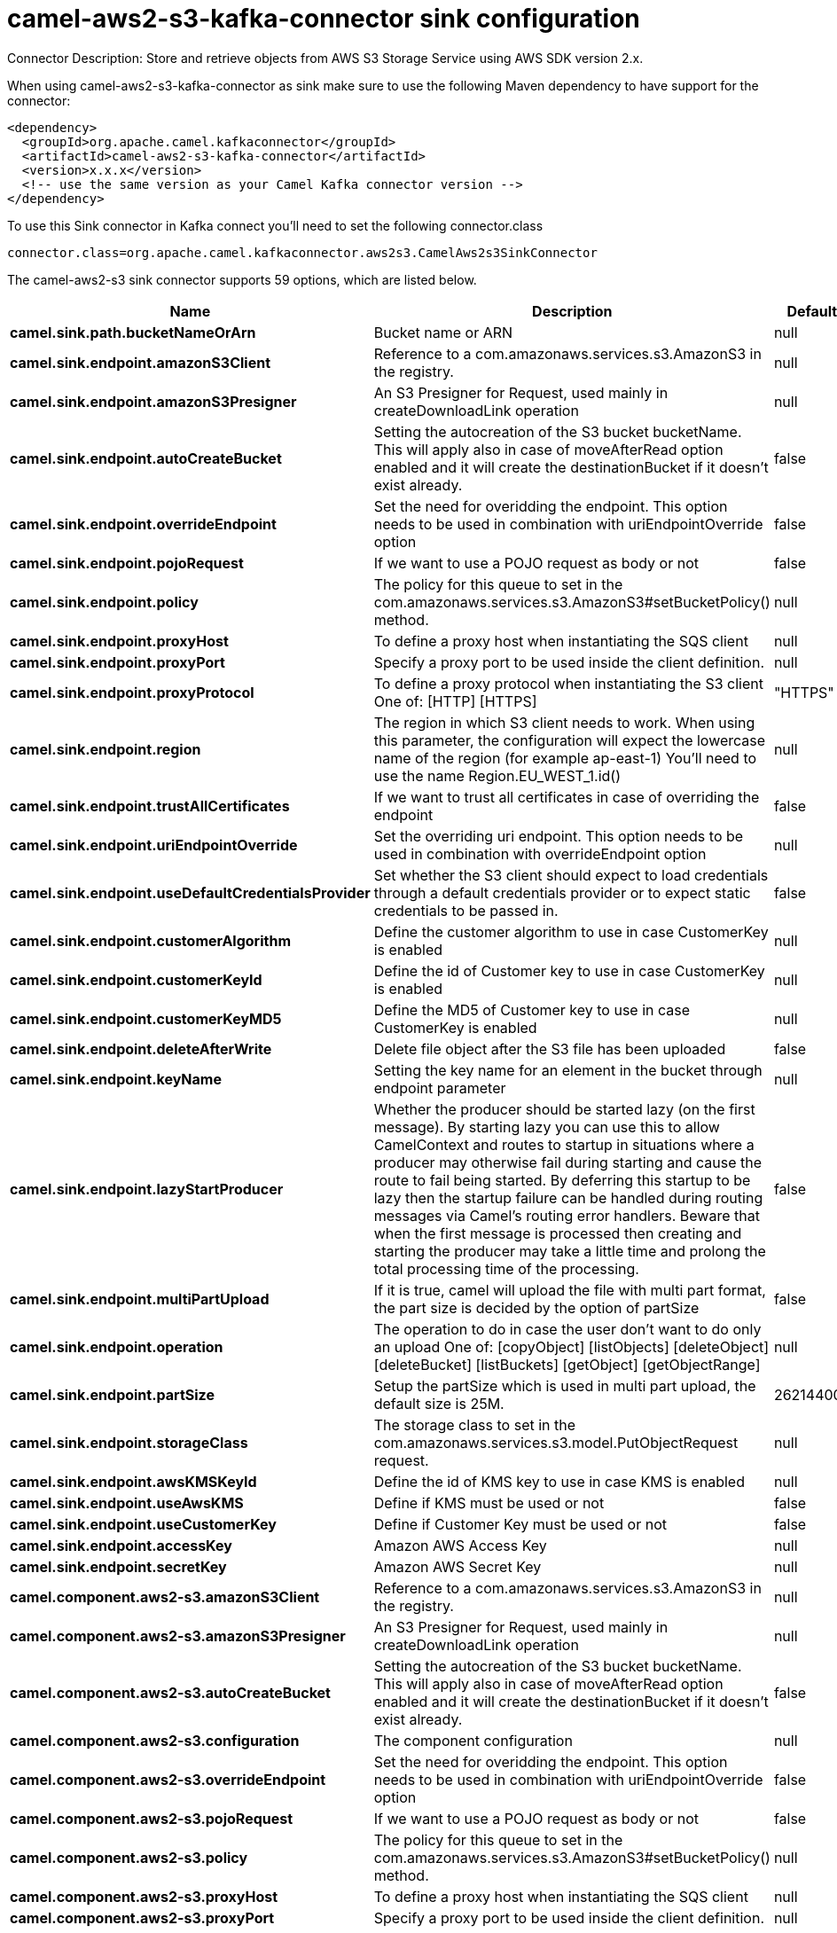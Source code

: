 // kafka-connector options: START
[[camel-aws2-s3-kafka-connector-sink]]
= camel-aws2-s3-kafka-connector sink configuration

Connector Description: Store and retrieve objects from AWS S3 Storage Service using AWS SDK version 2.x.

When using camel-aws2-s3-kafka-connector as sink make sure to use the following Maven dependency to have support for the connector:

[source,xml]
----
<dependency>
  <groupId>org.apache.camel.kafkaconnector</groupId>
  <artifactId>camel-aws2-s3-kafka-connector</artifactId>
  <version>x.x.x</version>
  <!-- use the same version as your Camel Kafka connector version -->
</dependency>
----

To use this Sink connector in Kafka connect you'll need to set the following connector.class

[source,java]
----
connector.class=org.apache.camel.kafkaconnector.aws2s3.CamelAws2s3SinkConnector
----


The camel-aws2-s3 sink connector supports 59 options, which are listed below.



[width="100%",cols="2,5,^1,1,1",options="header"]
|===
| Name | Description | Default | Required | Priority
| *camel.sink.path.bucketNameOrArn* | Bucket name or ARN | null | true | HIGH
| *camel.sink.endpoint.amazonS3Client* | Reference to a com.amazonaws.services.s3.AmazonS3 in the registry. | null | false | MEDIUM
| *camel.sink.endpoint.amazonS3Presigner* | An S3 Presigner for Request, used mainly in createDownloadLink operation | null | false | MEDIUM
| *camel.sink.endpoint.autoCreateBucket* | Setting the autocreation of the S3 bucket bucketName. This will apply also in case of moveAfterRead option enabled and it will create the destinationBucket if it doesn't exist already. | false | false | MEDIUM
| *camel.sink.endpoint.overrideEndpoint* | Set the need for overidding the endpoint. This option needs to be used in combination with uriEndpointOverride option | false | false | MEDIUM
| *camel.sink.endpoint.pojoRequest* | If we want to use a POJO request as body or not | false | false | MEDIUM
| *camel.sink.endpoint.policy* | The policy for this queue to set in the com.amazonaws.services.s3.AmazonS3#setBucketPolicy() method. | null | false | MEDIUM
| *camel.sink.endpoint.proxyHost* | To define a proxy host when instantiating the SQS client | null | false | MEDIUM
| *camel.sink.endpoint.proxyPort* | Specify a proxy port to be used inside the client definition. | null | false | MEDIUM
| *camel.sink.endpoint.proxyProtocol* | To define a proxy protocol when instantiating the S3 client One of: [HTTP] [HTTPS] | "HTTPS" | false | MEDIUM
| *camel.sink.endpoint.region* | The region in which S3 client needs to work. When using this parameter, the configuration will expect the lowercase name of the region (for example ap-east-1) You'll need to use the name Region.EU_WEST_1.id() | null | false | MEDIUM
| *camel.sink.endpoint.trustAllCertificates* | If we want to trust all certificates in case of overriding the endpoint | false | false | MEDIUM
| *camel.sink.endpoint.uriEndpointOverride* | Set the overriding uri endpoint. This option needs to be used in combination with overrideEndpoint option | null | false | MEDIUM
| *camel.sink.endpoint.useDefaultCredentialsProvider* | Set whether the S3 client should expect to load credentials through a default credentials provider or to expect static credentials to be passed in. | false | false | MEDIUM
| *camel.sink.endpoint.customerAlgorithm* | Define the customer algorithm to use in case CustomerKey is enabled | null | false | MEDIUM
| *camel.sink.endpoint.customerKeyId* | Define the id of Customer key to use in case CustomerKey is enabled | null | false | MEDIUM
| *camel.sink.endpoint.customerKeyMD5* | Define the MD5 of Customer key to use in case CustomerKey is enabled | null | false | MEDIUM
| *camel.sink.endpoint.deleteAfterWrite* | Delete file object after the S3 file has been uploaded | false | false | MEDIUM
| *camel.sink.endpoint.keyName* | Setting the key name for an element in the bucket through endpoint parameter | null | false | MEDIUM
| *camel.sink.endpoint.lazyStartProducer* | Whether the producer should be started lazy (on the first message). By starting lazy you can use this to allow CamelContext and routes to startup in situations where a producer may otherwise fail during starting and cause the route to fail being started. By deferring this startup to be lazy then the startup failure can be handled during routing messages via Camel's routing error handlers. Beware that when the first message is processed then creating and starting the producer may take a little time and prolong the total processing time of the processing. | false | false | MEDIUM
| *camel.sink.endpoint.multiPartUpload* | If it is true, camel will upload the file with multi part format, the part size is decided by the option of partSize | false | false | MEDIUM
| *camel.sink.endpoint.operation* | The operation to do in case the user don't want to do only an upload One of: [copyObject] [listObjects] [deleteObject] [deleteBucket] [listBuckets] [getObject] [getObjectRange] | null | false | MEDIUM
| *camel.sink.endpoint.partSize* | Setup the partSize which is used in multi part upload, the default size is 25M. | 26214400L | false | MEDIUM
| *camel.sink.endpoint.storageClass* | The storage class to set in the com.amazonaws.services.s3.model.PutObjectRequest request. | null | false | MEDIUM
| *camel.sink.endpoint.awsKMSKeyId* | Define the id of KMS key to use in case KMS is enabled | null | false | MEDIUM
| *camel.sink.endpoint.useAwsKMS* | Define if KMS must be used or not | false | false | MEDIUM
| *camel.sink.endpoint.useCustomerKey* | Define if Customer Key must be used or not | false | false | MEDIUM
| *camel.sink.endpoint.accessKey* | Amazon AWS Access Key | null | false | MEDIUM
| *camel.sink.endpoint.secretKey* | Amazon AWS Secret Key | null | false | MEDIUM
| *camel.component.aws2-s3.amazonS3Client* | Reference to a com.amazonaws.services.s3.AmazonS3 in the registry. | null | false | MEDIUM
| *camel.component.aws2-s3.amazonS3Presigner* | An S3 Presigner for Request, used mainly in createDownloadLink operation | null | false | MEDIUM
| *camel.component.aws2-s3.autoCreateBucket* | Setting the autocreation of the S3 bucket bucketName. This will apply also in case of moveAfterRead option enabled and it will create the destinationBucket if it doesn't exist already. | false | false | MEDIUM
| *camel.component.aws2-s3.configuration* | The component configuration | null | false | MEDIUM
| *camel.component.aws2-s3.overrideEndpoint* | Set the need for overidding the endpoint. This option needs to be used in combination with uriEndpointOverride option | false | false | MEDIUM
| *camel.component.aws2-s3.pojoRequest* | If we want to use a POJO request as body or not | false | false | MEDIUM
| *camel.component.aws2-s3.policy* | The policy for this queue to set in the com.amazonaws.services.s3.AmazonS3#setBucketPolicy() method. | null | false | MEDIUM
| *camel.component.aws2-s3.proxyHost* | To define a proxy host when instantiating the SQS client | null | false | MEDIUM
| *camel.component.aws2-s3.proxyPort* | Specify a proxy port to be used inside the client definition. | null | false | MEDIUM
| *camel.component.aws2-s3.proxyProtocol* | To define a proxy protocol when instantiating the S3 client One of: [HTTP] [HTTPS] | "HTTPS" | false | MEDIUM
| *camel.component.aws2-s3.region* | The region in which S3 client needs to work. When using this parameter, the configuration will expect the lowercase name of the region (for example ap-east-1) You'll need to use the name Region.EU_WEST_1.id() | null | false | MEDIUM
| *camel.component.aws2-s3.trustAllCertificates* | If we want to trust all certificates in case of overriding the endpoint | false | false | MEDIUM
| *camel.component.aws2-s3.uriEndpointOverride* | Set the overriding uri endpoint. This option needs to be used in combination with overrideEndpoint option | null | false | MEDIUM
| *camel.component.aws2-s3.useDefaultCredentials Provider* | Set whether the S3 client should expect to load credentials through a default credentials provider or to expect static credentials to be passed in. | false | false | MEDIUM
| *camel.component.aws2-s3.customerAlgorithm* | Define the customer algorithm to use in case CustomerKey is enabled | null | false | MEDIUM
| *camel.component.aws2-s3.customerKeyId* | Define the id of Customer key to use in case CustomerKey is enabled | null | false | MEDIUM
| *camel.component.aws2-s3.customerKeyMD5* | Define the MD5 of Customer key to use in case CustomerKey is enabled | null | false | MEDIUM
| *camel.component.aws2-s3.deleteAfterWrite* | Delete file object after the S3 file has been uploaded | false | false | MEDIUM
| *camel.component.aws2-s3.keyName* | Setting the key name for an element in the bucket through endpoint parameter | null | false | MEDIUM
| *camel.component.aws2-s3.lazyStartProducer* | Whether the producer should be started lazy (on the first message). By starting lazy you can use this to allow CamelContext and routes to startup in situations where a producer may otherwise fail during starting and cause the route to fail being started. By deferring this startup to be lazy then the startup failure can be handled during routing messages via Camel's routing error handlers. Beware that when the first message is processed then creating and starting the producer may take a little time and prolong the total processing time of the processing. | false | false | MEDIUM
| *camel.component.aws2-s3.multiPartUpload* | If it is true, camel will upload the file with multi part format, the part size is decided by the option of partSize | false | false | MEDIUM
| *camel.component.aws2-s3.operation* | The operation to do in case the user don't want to do only an upload One of: [copyObject] [listObjects] [deleteObject] [deleteBucket] [listBuckets] [getObject] [getObjectRange] | null | false | MEDIUM
| *camel.component.aws2-s3.partSize* | Setup the partSize which is used in multi part upload, the default size is 25M. | 26214400L | false | MEDIUM
| *camel.component.aws2-s3.storageClass* | The storage class to set in the com.amazonaws.services.s3.model.PutObjectRequest request. | null | false | MEDIUM
| *camel.component.aws2-s3.awsKMSKeyId* | Define the id of KMS key to use in case KMS is enabled | null | false | MEDIUM
| *camel.component.aws2-s3.useAwsKMS* | Define if KMS must be used or not | false | false | MEDIUM
| *camel.component.aws2-s3.useCustomerKey* | Define if Customer Key must be used or not | false | false | MEDIUM
| *camel.component.aws2-s3.autowiredEnabled* | Whether autowiring is enabled. This is used for automatic autowiring options (the option must be marked as autowired) by looking up in the registry to find if there is a single instance of matching type, which then gets configured on the component. This can be used for automatic configuring JDBC data sources, JMS connection factories, AWS Clients, etc. | true | false | MEDIUM
| *camel.component.aws2-s3.accessKey* | Amazon AWS Access Key | null | false | MEDIUM
| *camel.component.aws2-s3.secretKey* | Amazon AWS Secret Key | null | false | MEDIUM
|===



The camel-aws2-s3 sink connector supports 1 converters out of the box, which are listed below.



[source,java]
----

org.apache.camel.kafkaconnector.aws2s3.converters.S3ObjectConverter

----



The camel-aws2-s3 sink connector supports 1 transforms out of the box, which are listed below.



[source,java]
----

org.apache.camel.kafkaconnector.aws2s3.transformers.S3ObjectTransforms

----



The camel-aws2-s3 sink connector supports 1 aggregation strategies out of the box, which are listed below.



[source,java]
----

org.apache.camel.kafkaconnector.aws2s3.aggregation.NewlineAggregationStrategy

----
// kafka-connector options: END
